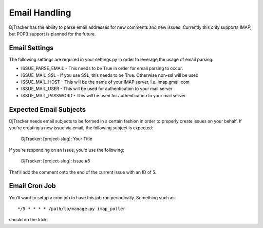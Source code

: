 Email Handling
*****************************

DjTracker has the ability to parse email addresses for new comments and new issues. Currently this only supports IMAP, but POP3 support is planned for the future.

Email Settings
=============================

The following settings are required in your settings.py in order to leverage the usage of email parsing:

* ISSUE_PARSE_EMAIL - This needs to be True in order for email parsing to occur.
* ISSUE_MAIL_SSL - If you use SSL, this needs to be True. Otherwise non-ssl will be used
* ISSUE_MAIL_HOST - This will be the name of your IMAP server, i.e. imap.gmail.com
* ISSUE_MAIL_USER - This will be used for authentication to your mail server
* ISSUE_MAIL_PASSWORD - This will be used for authentication to your mail server

Expected Email Subjects
=============================

DjTracker needs email subjects to be formed in a certain fashion in order to properly create issues on your behalf. If you're creating a new issue via email, the following subject is expected:

    DjTracker: [project-slug]: Your Title

If you're responding on an issue, you'd use the following:

    DjTracker: [project-slug]: Issue #5

That'll add the comment onto the end of the current issue with an ID of 5.

Email Cron Job
=============================

You'll want to setup a cron job to have this job run periodically. Something such as::

    */5 * * * * /path/to/manage.py imap_poller

should do the trick.
